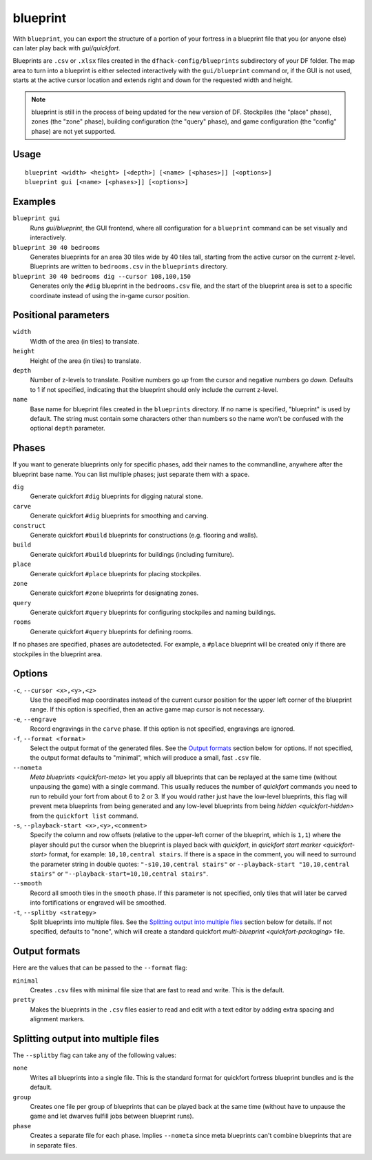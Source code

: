 blueprint
=========

.. dfhack-tool::
    :summary: Record a live game map in a quickfort blueprint.
    :tags: fort design buildings map stockpiles

With ``blueprint``, you can export the structure of a portion of your fortress
in a blueprint file that you (or anyone else) can later play back with
`gui/quickfort`.

Blueprints are ``.csv`` or ``.xlsx`` files created in the ``dfhack-config/blueprints``
subdirectory of your DF folder. The map area to turn into a blueprint is either
selected interactively with the ``gui/blueprint`` command or, if the GUI is not
used, starts at the active cursor location and extends right and down for the
requested width and height.

.. admonition:: Note

    blueprint is still in the process of being updated for the new version of
    DF. Stockpiles (the "place" phase), zones (the "zone" phase), building
    configuration (the "query" phase), and game configuration (the "config"
    phase) are not yet supported.

Usage
-----

::

    blueprint <width> <height> [<depth>] [<name> [<phases>]] [<options>]
    blueprint gui [<name> [<phases>]] [<options>]

Examples
--------

``blueprint gui``
    Runs `gui/blueprint`, the GUI frontend, where all configuration for a
    ``blueprint`` command can be set visually and interactively.
``blueprint 30 40 bedrooms``
    Generates blueprints for an area 30 tiles wide by 40 tiles tall, starting
    from the active cursor on the current z-level. Blueprints are written to
    ``bedrooms.csv`` in the ``blueprints`` directory.
``blueprint 30 40 bedrooms dig --cursor 108,100,150``
    Generates only the ``#dig`` blueprint in the ``bedrooms.csv`` file, and
    the start of the blueprint area is set to a specific coordinate instead of
    using the in-game cursor position.

Positional parameters
---------------------

``width``
    Width of the area (in tiles) to translate.
``height``
    Height of the area (in tiles) to translate.
``depth``
    Number of z-levels to translate. Positive numbers go *up* from the cursor
    and negative numbers go *down*. Defaults to 1 if not specified, indicating
    that the blueprint should only include the current z-level.
``name``
    Base name for blueprint files created in the ``blueprints`` directory. If no
    name is specified, "blueprint" is used by default. The string must contain
    some characters other than numbers so the name won't be confused with the
    optional ``depth`` parameter.

Phases
------

If you want to generate blueprints only for specific phases, add their names to
the commandline, anywhere after the blueprint base name. You can list multiple
phases; just separate them with a space.

``dig``
    Generate quickfort ``#dig`` blueprints for digging natural stone.
``carve``
    Generate quickfort ``#dig`` blueprints for smoothing and carving.
``construct``
    Generate quickfort ``#build`` blueprints for constructions (e.g. flooring
    and walls).
``build``
    Generate quickfort ``#build`` blueprints for buildings (including
    furniture).
``place``
    Generate quickfort ``#place`` blueprints for placing stockpiles.
``zone``
    Generate quickfort ``#zone`` blueprints for designating zones.
``query``
    Generate quickfort ``#query`` blueprints for configuring stockpiles and
    naming buildings.
``rooms``
    Generate quickfort ``#query`` blueprints for defining rooms.

If no phases are specified, phases are autodetected. For example, a ``#place``
blueprint will be created only if there are stockpiles in the blueprint area.

Options
-------

``-c``, ``--cursor <x>,<y>,<z>``
    Use the specified map coordinates instead of the current cursor position for
    the upper left corner of the blueprint range. If this option is specified,
    then an active game map cursor is not necessary.
``-e``, ``--engrave``
    Record engravings in the ``carve`` phase. If this option is not specified,
    engravings are ignored.
``-f``, ``--format <format>``
    Select the output format of the generated files. See the `Output formats`_
    section below for options. If not specified, the output format defaults to
    "minimal", which will produce a small, fast ``.csv`` file.
``--nometa``
    `Meta blueprints <quickfort-meta>` let you apply all blueprints that can be
    replayed at the same time (without unpausing the game) with a single
    command. This usually reduces the number of `quickfort` commands you need to
    run to rebuild your fort from about 6 to 2 or 3. If you would rather just
    have the low-level blueprints, this flag will prevent meta blueprints from
    being generated and any low-level blueprints from being
    `hidden <quickfort-hidden>` from the ``quickfort list`` command.
``-s``, ``--playback-start <x>,<y>,<comment>``
    Specify the column and row offsets (relative to the upper-left corner of the
    blueprint, which is ``1,1``) where the player should put the cursor when the
    blueprint is played back with `quickfort`, in
    `quickfort start marker <quickfort-start>` format, for example:
    ``10,10,central stairs``. If there is a space in the comment, you will need
    to surround the parameter string in double quotes:
    ``"-s10,10,central stairs"`` or ``--playback-start "10,10,central stairs"``
    or ``"--playback-start=10,10,central stairs"``.
``--smooth``
    Record all smooth tiles in the ``smooth`` phase. If this parameter is not
    specified, only tiles that will later be carved into fortifications or
    engraved will be smoothed.
``-t``, ``--splitby <strategy>``
    Split blueprints into multiple files. See the `Splitting output into
    multiple files`_ section below for details. If not specified, defaults to
    "none", which will create a standard quickfort
    `multi-blueprint <quickfort-packaging>` file.

Output formats
--------------

Here are the values that can be passed to the ``--format`` flag:

``minimal``
    Creates ``.csv`` files with minimal file size that are fast to read and
    write. This is the default.
``pretty``
    Makes the blueprints in the ``.csv`` files easier to read and edit with a
    text editor by adding extra spacing and alignment markers.

Splitting output into multiple files
------------------------------------

The ``--splitby`` flag can take any of the following values:

``none``
    Writes all blueprints into a single file. This is the standard format for
    quickfort fortress blueprint bundles and is the default.
``group``
    Creates one file per group of blueprints that can be played back at the same
    time (without have to unpause the game and let dwarves fulfill jobs between
    blueprint runs).
``phase``
    Creates a separate file for each phase. Implies ``--nometa`` since meta
    blueprints can't combine blueprints that are in separate files.
